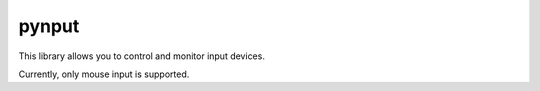 pynput
======

This library allows you to control and monitor input devices.

Currently, only mouse input is supported.
